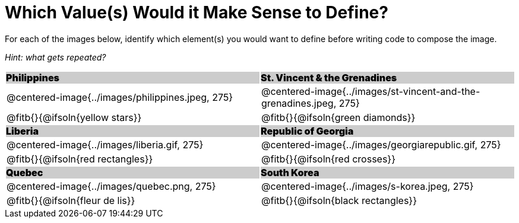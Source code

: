 = Which Value(s) Would it Make Sense to Define?

++++
<style>
.centered-image { padding: 0 !important; }
#content tr:nth-child(3n+3) td { text-align: left; }
#content tr:nth-child(3n+1) td {
	background: #cccccc !important;
	height: 1rem;
	font-weight: 900 !important;
	padding: 0;
}
#content tr:nth-child(3n+2) p { padding: 0 !important; margin: 0 !important; }
.fitb { margin-top: 8px; }
</style>
++++

For each of the images below, identify which element(s) you would want to define before writing code to compose the image.

_Hint: what gets repeated?_

[.images, cols="^.^2a,^.^2a", stripes="none"]
|===
| Philippines											| St. Vincent & the Grenadines
| @centered-image{../images/philippines.jpeg, 275}		| @centered-image{../images/st-vincent-and-the-grenadines.jpeg, 275}
| [.bottom]
@fitb{}{@ifsoln{yellow stars}}
| [.bottom]
@fitb{}{@ifsoln{green diamonds}}

| Liberia 												| Republic of Georgia
| @centered-image{../images/liberia.gif, 275}			| @centered-image{../images/georgiarepublic.gif, 275}
| [.bottom]
@fitb{}{@ifsoln{red rectangles}}
| [.bottom]
@fitb{}{@ifsoln{red crosses}}

| Quebec												| South Korea
| @centered-image{../images/quebec.png, 275}			| @centered-image{../images/s-korea.jpeg, 275}
| [.bottom]
@fitb{}{@ifsoln{fleur de lis}}
| [.bottom]
@fitb{}{@ifsoln{black rectangles}}
|===
